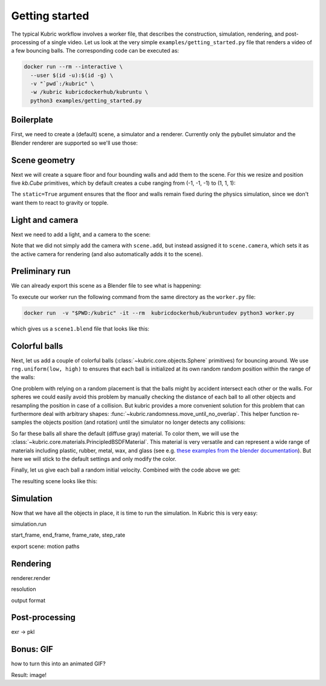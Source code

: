Getting started
===============
The typical Kubric workflow involves a worker file, that describes the construction, simulation, rendering, and post-processing of a single video.
Let us look at the very simple ``examples/getting_started.py`` file that renders a video of a few bouncing balls.
The corresponding code can be executed as:

.. code-block:: console

    docker run --rm --interactive \
      --user $(id -u):$(id -g) \ 
      -v "`pwd`:/kubric" \
      -w /kubric kubricdockerhub/kubruntu \ 
      python3 examples/getting_started.py

Boilerplate
-----------

First, we need to create a (default) scene, a simulator and a renderer.
Currently only the pybullet simulator and the Blender renderer are supported so we'll use those:

.. code-block:: python
  :linenos:

  import numpy as np
  import kubric as kb

  scene = kb.Scene(resolution=(256, 256))
  simulator = kb.simulator.PyBullet(scene)
  renderer = kb.renderer.Blender(scene)

Scene geometry
--------------
Next we will create a square floor and four bounding walls and add them to the scene.
For this we resize and position five `kb.Cube` primitives, which by default creates a cube ranging from (-1, -1, -1) to (1, 1, 1):

.. code-block:: python
  :lineno-start: 7

  floor = kb.Cube(scale=(1, 1, 0.1), position=(0, 0, -0.1), static=True)
  north_wall = kb.Cube(scale=(1.2, 0.1, 1), position=(0, 1.1, 0.1), static=True)
  south_wall = kb.Cube(scale=(1.2, 0.1, 1), position=(0, -1.1, 0.1), static=True)
  east_wall = kb.Cube(scale=(0.1, 1, 1), position=(1.1, 0, 0.1), static=True)
  west_wall = kb.Cube(scale=(0.1, 1, 1), position=(-1.1, 0, 0.1), static=True)

  scene.add([floor, north_wall, south_wall, east_wall, west_wall])


The ``static=True`` argument ensures that the floor and walls remain fixed during the physics simulation, since we don't want them to react to gravity or topple.

Light and camera
----------------
Next we need to add a light, and a camera to the scene:

.. code-block:: python
  :lineno-start: 14

  sun = kb.DirectionalLight(position=(-1, -0.5, 3), look_at=(0, 0, 0), intensity=1.5)
  scene.add(sun)

  scene.camera = kb.PerspectiveCamera(position=(2, -0.5, 4), look_at=(0, 0, 0))

Note that we did not simply add the camera with ``scene.add``, but instead assigned it to ``scene.camera``, which sets it as the active camera for rendering (and also automatically adds it to the scene).

Preliminary run
---------------
We can already export this scene as a Blender file to see what is happening:

.. code-block:: python
  :lineno-start: 19

  renderer.save_state("scene1.blend")

To execute our worker run the following command from the same directory as the ``worker.py`` file:

.. code-block:: console

  docker run  -v "$PWD:/kubric" -it --rm  kubricdockerhub/kubruntudev python3 worker.py

which gives us a ``scene1.blend`` file that looks like this:

.. image:: ../images/getting_started_blender_scene_2.png
   :width: 400pt

Colorful balls
--------------

Next, let us add a couple of colorful balls (:class:`~kubric.core.objects.Sphere` primitives) for bouncing around.
We use ``rng.uniform(low, high)`` to ensures that each ball is initialized at its own random random position within the range of the walls:

.. code-block:: python
  :lineno-start: 19

  rng = np.random.default_rng()
  spawn_region = [[-1, -1, 0], [1, 1, 1]]   # [low, high] bounds of spawning region
  for i in range(8):
    ball = kb.Sphere(scale=0.1, position=rng.uniform(*spawn_region))
    scene.add(ball)

One problem with relying on a random placement is that the balls might by accident intersect each other or the walls.
For spheres we could easily avoid this problem by manually checking the distance of each ball to all other objects and resampling the position in case of a collision.
But kubric provides a more convenient solution for this problem that can furthermore deal with arbitrary shapes: :func:`~kubric.randomness.move_until_no_overlap`.
This helper function re-samples the objects position (and rotation) until the simulator no longer detects any collisions:

.. code-block:: python
  :lineno-start: 25

    kb.move_until_no_overlap(ball, simulator, spawn_region=spawn_region)


So far these balls all share the default (diffuse gray) material.
To color them, we will use the :class:`~kubric.core.materials.PrincipledBSDFMaterial`.
This material is very versatile and can represent a wide range of materials including plastic, rubber, metal, wax, and glass (see e.g. `these examples from the blender documentation <https://docs.blender.org/manual/en/latest/render/shader_nodes/shader/principled.html#examples>`_).
But here we will stick to the default settings and only modify the color.

.. code-block:: python
  :lineno-start: 26

    ball.material = kb.PrincipledBSDFMaterial(color=kb.random_hue_color(rng=rng))



Finally, let us give each ball a random initial velocity. Combined with the code above we get:

.. code-block:: python
  :lineno-start: 19

  rng = np.random.default_rng()
  spawn_region = [[-1, -1, 0], [1, 1, 1]]   # [low, high] bounds of spawning region
  for i in range(8):
    ball = kb.Sphere(scale=0.1, position=rng.uniform(*spawn_region),
                     velocity=rng.uniform([-1, -1, 0], [1, 1, 0]))
    ball.material = kb.PrincipledBSDFMaterial(color=kb.random_hue_color(rng=rng))
    scene.add(ball)
    kb.move_until_no_overlap(ball, simulator, spawn_region=spawn_region)

The resulting scene looks like this:

.. image:: ../images/getting_started_blender_scene3.jpg
   :width: 400pt


Simulation
----------

Now that we have all the objects in place, it is time to run the simulation.
In Kubric this is very easy:

simulation.run

start_frame, end_frame, frame_rate, step_rate

export scene: motion paths


Rendering
---------
renderer.render

resolution

output format


Post-processing
---------------
exr -> pkl


Bonus: GIF
----------
how to turn this into an animated GIF?

Result: image!






